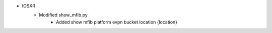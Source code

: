 * IOSXR
    * Modified show_mfib.py
        * Added show mfib platform evpn bucket location {location}
